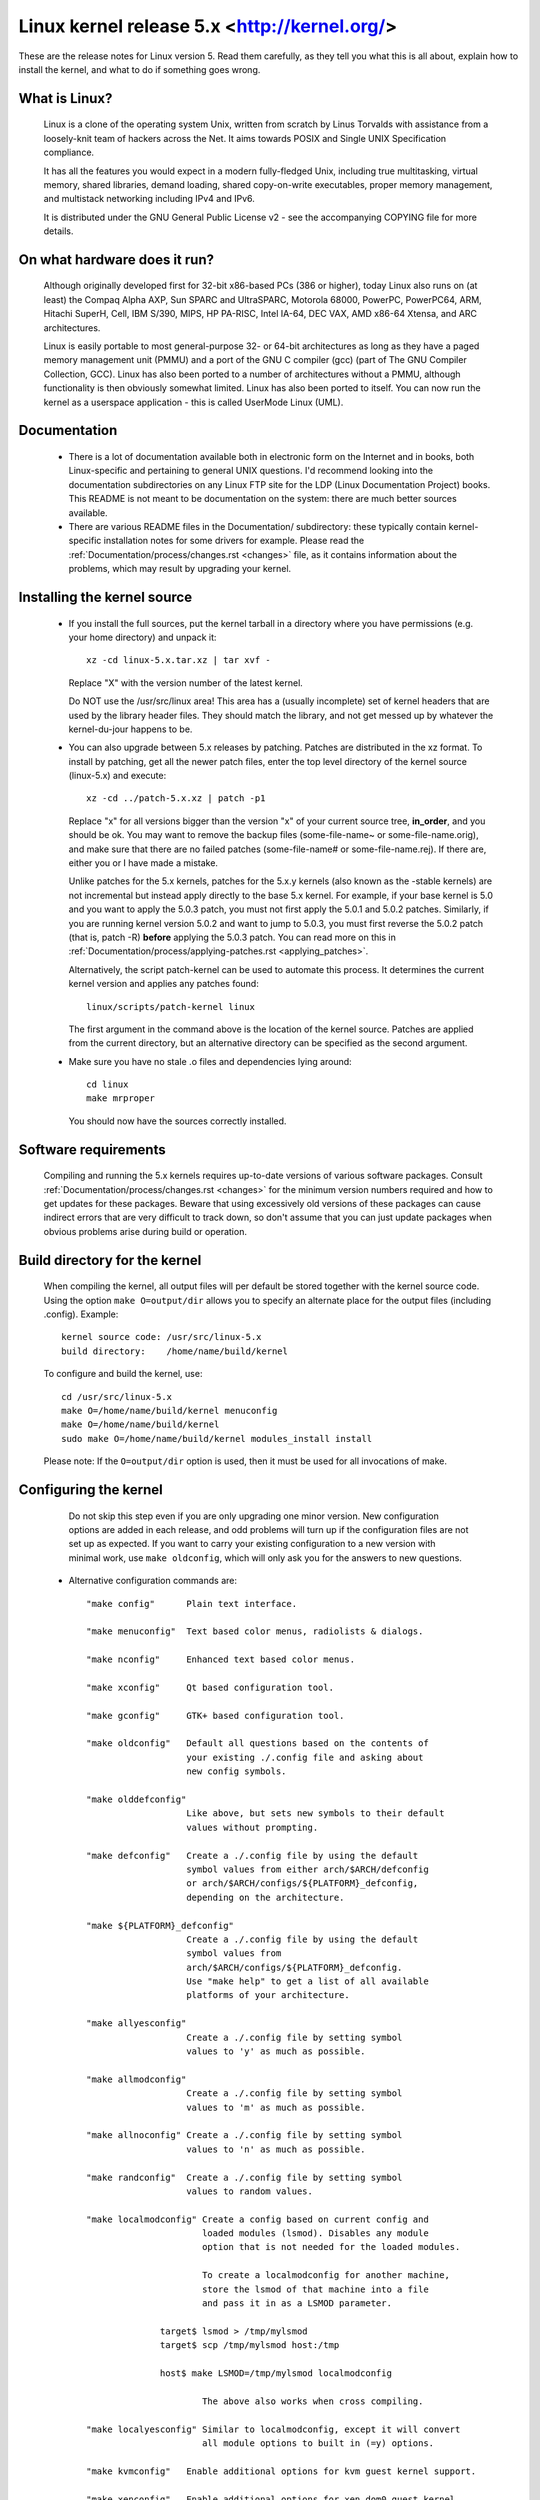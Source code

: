 .. _readme:

Linux kernel release 5.x <http://kernel.org/>
=============================================

These are the release notes for Linux version 5.  Read them carefully,
as they tell you what this is all about, explain how to install the
kernel, and what to do if something goes wrong.

What is Linux?
--------------

  Linux is a clone of the operating system Unix, written from scratch by
  Linus Torvalds with assistance from a loosely-knit team of hackers across
  the Net. It aims towards POSIX and Single UNIX Specification compliance.

  It has all the features you would expect in a modern fully-fledged Unix,
  including true multitasking, virtual memory, shared libraries, demand
  loading, shared copy-on-write executables, proper memory management,
  and multistack networking including IPv4 and IPv6.

  It is distributed under the GNU General Public License v2 - see the
  accompanying COPYING file for more details.

On what hardware does it run?
-----------------------------

  Although originally developed first for 32-bit x86-based PCs (386 or higher),
  today Linux also runs on (at least) the Compaq Alpha AXP, Sun SPARC and
  UltraSPARC, Motorola 68000, PowerPC, PowerPC64, ARM, Hitachi SuperH, Cell,
  IBM S/390, MIPS, HP PA-RISC, Intel IA-64, DEC VAX, AMD x86-64 Xtensa, and
  ARC architectures.

  Linux is easily portable to most general-purpose 32- or 64-bit architectures
  as long as they have a paged memory management unit (PMMU) and a port of the
  GNU C compiler (gcc) (part of The GNU Compiler Collection, GCC). Linux has
  also been ported to a number of architectures without a PMMU, although
  functionality is then obviously somewhat limited.
  Linux has also been ported to itself. You can now run the kernel as a
  userspace application - this is called UserMode Linux (UML).

Documentation
-------------

 - There is a lot of documentation available both in electronic form on
   the Internet and in books, both Linux-specific and pertaining to
   general UNIX questions.  I'd recommend looking into the documentation
   subdirectories on any Linux FTP site for the LDP (Linux Documentation
   Project) books.  This README is not meant to be documentation on the
   system: there are much better sources available.

 - There are various README files in the Documentation/ subdirectory:
   these typically contain kernel-specific installation notes for some
   drivers for example. Please read the
   :ref:`Documentation/process/changes.rst <changes>` file, as it
   contains information about the problems, which may result by upgrading
   your kernel.

Installing the kernel source
----------------------------

 - If you install the full sources, put the kernel tarball in a
   directory where you have permissions (e.g. your home directory) and
   unpack it::

     xz -cd linux-5.x.tar.xz | tar xvf -

   Replace "X" with the version number of the latest kernel.

   Do NOT use the /usr/src/linux area! This area has a (usually
   incomplete) set of kernel headers that are used by the library header
   files.  They should match the library, and not get messed up by
   whatever the kernel-du-jour happens to be.

 - You can also upgrade between 5.x releases by patching.  Patches are
   distributed in the xz format.  To install by patching, get all the
   newer patch files, enter the top level directory of the kernel source
   (linux-5.x) and execute::

     xz -cd ../patch-5.x.xz | patch -p1

   Replace "x" for all versions bigger than the version "x" of your current
   source tree, **in_order**, and you should be ok.  You may want to remove
   the backup files (some-file-name~ or some-file-name.orig), and make sure
   that there are no failed patches (some-file-name# or some-file-name.rej).
   If there are, either you or I have made a mistake.

   Unlike patches for the 5.x kernels, patches for the 5.x.y kernels
   (also known as the -stable kernels) are not incremental but instead apply
   directly to the base 5.x kernel.  For example, if your base kernel is 5.0
   and you want to apply the 5.0.3 patch, you must not first apply the 5.0.1
   and 5.0.2 patches. Similarly, if you are running kernel version 5.0.2 and
   want to jump to 5.0.3, you must first reverse the 5.0.2 patch (that is,
   patch -R) **before** applying the 5.0.3 patch. You can read more on this in
   :ref:`Documentation/process/applying-patches.rst <applying_patches>`.

   Alternatively, the script patch-kernel can be used to automate this
   process.  It determines the current kernel version and applies any
   patches found::

     linux/scripts/patch-kernel linux

   The first argument in the command above is the location of the
   kernel source.  Patches are applied from the current directory, but
   an alternative directory can be specified as the second argument.

 - Make sure you have no stale .o files and dependencies lying around::

     cd linux
     make mrproper

   You should now have the sources correctly installed.

Software requirements
---------------------

   Compiling and running the 5.x kernels requires up-to-date
   versions of various software packages.  Consult
   :ref:`Documentation/process/changes.rst <changes>` for the minimum version numbers
   required and how to get updates for these packages.  Beware that using
   excessively old versions of these packages can cause indirect
   errors that are very difficult to track down, so don't assume that
   you can just update packages when obvious problems arise during
   build or operation.

Build directory for the kernel
------------------------------

   When compiling the kernel, all output files will per default be
   stored together with the kernel source code.
   Using the option ``make O=output/dir`` allows you to specify an alternate
   place for the output files (including .config).
   Example::

     kernel source code: /usr/src/linux-5.x
     build directory:    /home/name/build/kernel

   To configure and build the kernel, use::

     cd /usr/src/linux-5.x
     make O=/home/name/build/kernel menuconfig
     make O=/home/name/build/kernel
     sudo make O=/home/name/build/kernel modules_install install

   Please note: If the ``O=output/dir`` option is used, then it must be
   used for all invocations of make.

Configuring the kernel
----------------------

   Do not skip this step even if you are only upgrading one minor
   version.  New configuration options are added in each release, and
   odd problems will turn up if the configuration files are not set up
   as expected.  If you want to carry your existing configuration to a
   new version with minimal work, use ``make oldconfig``, which will
   only ask you for the answers to new questions.

 - Alternative configuration commands are::

     "make config"      Plain text interface.

     "make menuconfig"  Text based color menus, radiolists & dialogs.

     "make nconfig"     Enhanced text based color menus.

     "make xconfig"     Qt based configuration tool.

     "make gconfig"     GTK+ based configuration tool.

     "make oldconfig"   Default all questions based on the contents of
                        your existing ./.config file and asking about
                        new config symbols.

     "make olddefconfig"
                        Like above, but sets new symbols to their default
                        values without prompting.

     "make defconfig"   Create a ./.config file by using the default
                        symbol values from either arch/$ARCH/defconfig
                        or arch/$ARCH/configs/${PLATFORM}_defconfig,
                        depending on the architecture.

     "make ${PLATFORM}_defconfig"
                        Create a ./.config file by using the default
                        symbol values from
                        arch/$ARCH/configs/${PLATFORM}_defconfig.
                        Use "make help" to get a list of all available
                        platforms of your architecture.

     "make allyesconfig"
                        Create a ./.config file by setting symbol
                        values to 'y' as much as possible.

     "make allmodconfig"
                        Create a ./.config file by setting symbol
                        values to 'm' as much as possible.

     "make allnoconfig" Create a ./.config file by setting symbol
                        values to 'n' as much as possible.

     "make randconfig"  Create a ./.config file by setting symbol
                        values to random values.

     "make localmodconfig" Create a config based on current config and
                           loaded modules (lsmod). Disables any module
                           option that is not needed for the loaded modules.

                           To create a localmodconfig for another machine,
                           store the lsmod of that machine into a file
                           and pass it in as a LSMOD parameter.

                   target$ lsmod > /tmp/mylsmod
                   target$ scp /tmp/mylsmod host:/tmp

                   host$ make LSMOD=/tmp/mylsmod localmodconfig

                           The above also works when cross compiling.

     "make localyesconfig" Similar to localmodconfig, except it will convert
                           all module options to built in (=y) options.

     "make kvmconfig"   Enable additional options for kvm guest kernel support.

     "make xenconfig"   Enable additional options for xen dom0 guest kernel
                        support.

     "make tinyconfig"  Configure the tiniest possible kernel.

   You can find more information on using the Linux kernel config tools
   in Documentation/kbuild/kconfig.rst.

 - NOTES on ``make config``:

    - Having unnecessary drivers will make the kernel bigger, and can
      under some circumstances lead to problems: probing for a
      nonexistent controller card may confuse your other controllers.

    - A kernel with math-emulation compiled in will still use the
      coprocessor if one is present: the math emulation will just
      never get used in that case.  The kernel will be slightly larger,
      but will work on different machines regardless of whether they
      have a math coprocessor or not.

    - The "kernel hacking" configuration details usually result in a
      bigger or slower kernel (or both), and can even make the kernel
      less stable by configuring some routines to actively try to
      break bad code to find kernel problems (kmalloc()).  Thus you
      should probably answer 'n' to the questions for "development",
      "experimental", or "debugging" features.

Compiling the kernel
--------------------

 - Make sure you have at least gcc 4.6 available.
   For more information, refer to :ref:`Documentation/process/changes.rst <changes>`.

   Please note that you can still run a.out user programs with this kernel.

 - Do a ``make`` to create a compressed kernel image. It is also
   possible to do ``make install`` if you have lilo installed to suit the
   kernel makefiles, but you may want to check your particular lilo setup first.

   To do the actual install, you have to be root, but none of the normal
   build should require that. Don't take the name of root in vain.

 - If you configured any of the parts of the kernel as ``modules``, you
   will also have to do ``make modules_install``.

 - Verbose kernel compile/build output:

   Normally, the kernel build system runs in a fairly quiet mode (but not
   totally silent).  However, sometimes you or other kernel developers need
   to see compile, link, or other commands exactly as they are executed.
   For this, use "verbose" build mode.  This is done by passing
   ``V=1`` to the ``make`` command, e.g.::

     make V=1 all

   To have the build system also tell the reason for the rebuild of each
   target, use ``V=2``.  The default is ``V=0``.

 - Keep a backup kernel handy in case something goes wrong.  This is
   especially true for the development releases, since each new release
   contains new code which has not been debugged.  Make sure you keep a
   backup of the modules corresponding to that kernel, as well.  If you
   are installing a new kernel with the same version number as your
   working kernel, make a backup of your modules directory before you
   do a ``make modules_install``.

   Alternatively, before compiling, use the kernel config option
   "LOCALVERSION" to append a unique suffix to the regular kernel version.
   LOCALVERSION can be set in the "General Setup" menu.

 - In order to boot your new kernel, you'll need to copy the kernel
   image (e.g. .../linux/arch/x86/boot/bzImage after compilation)
   to the place where your regular bootable kernel is found.

 - Booting a kernel directly from a floppy without the assistance of a
   bootloader such as LILO, is no longer supported.

   If you boot Linux from the hard drive, chances are you use LILO, which
   uses the kernel image as specified in the file /etc/lilo.conf.  The
   kernel image file is usually /vmlinuz, /boot/vmlinuz, /bzImage or
   /boot/bzImage.  To use the new kernel, save a copy of the old image
   and copy the new image over the old one.  Then, you MUST RERUN LILO
   to update the loading map! If you don't, you won't be able to boot
   the new kernel image.

   Reinstalling LILO is usually a matter of running /sbin/lilo.
   You may wish to edit /etc/lilo.conf to specify an entry for your
   old kernel image (say, /vmlinux.old) in case the new one does not
   work.  See the LILO docs for more information.

   After reinstalling LILO, you should be all set.  Shutdown the system,
   reboot, and enjoy!

   If you ever need to change the default root device, video mode,
   ramdisk size, etc.  in the kernel image, use the ``rdev`` program (or
   alternatively the LILO boot options when appropriate).  No need to
   recompile the kernel to change these parameters.

 - Reboot with the new kernel and enjoy.

If something goes wrong
-----------------------

 - If you have problems that seem to be due to kernel bugs, please check
   the file MAINTAINERS to see if there is a particular person associated
   with the part of the kernel that you are having trouble with. If there
   isn't anyone listed there, then the second best thing is to mail
   them to me (torvalds@linux-foundation.org), and possibly to any other
   relevant mailing-list or to the newsgroup.

 - In all bug-reports, *please* tell what kernel you are talking about,
   how to duplicate the problem, and what your setup is (use your common
   sense).  If the problem is new, tell me so, and if the problem is
   old, please try to tell me when you first noticed it.

 - If the bug results in a message like::

     unable to handle kernel paging request at address C0000010
     Oops: 0002
     EIP:   0010:XXXXXXXX
     eax: xxxxxxxx   ebx: xxxxxxxx   ecx: xxxxxxxx   edx: xxxxxxxx
     esi: xxxxxxxx   edi: xxxxxxxx   ebp: xxxxxxxx
     ds: xxxx  es: xxxx  fs: xxxx  gs: xxxx
     Pid: xx, process nr: xx
     xx xx xx xx xx xx xx xx xx xx

   or similar kernel debugging information on your screen or in your
   system log, please duplicate it *exactly*.  The dump may look
   incomprehensible to you, but it does contain information that may
   help debugging the problem.  The text above the dump is also
   important: it tells something about why the kernel dumped code (in
   the above example, it's due to a bad kernel pointer). More information
   on making sense of the dump is in Documentation/admin-guide/bug-hunting.rst

 - If you compiled the kernel with CONFIG_KALLSYMS you can send the dump
   as is, otherwise you will have to use the ``ksymoops`` program to make
   sense of the dump (but compiling with CONFIG_KALLSYMS is usually preferred).
   This utility can be downloaded from
   https://www.kernel.org/pub/linux/utils/kernel/ksymoops/ .
   Alternatively, you can do the dump lookup by hand:

 - In debugging dumps like the above, it helps enormously if you can
   look up what the EIP value means.  The hex value as such doesn't help
   me or anybody else very much: it will depend on your particular
   kernel setup.  What you should do is take the hex value from the EIP
   line (ignore the ``0010:``), and look it up in the kernel namelist to
   see which kernel function contains the offending address.

   To find out the kernel function name, you'll need to find the system
   binary associated with the kernel that exhibited the symptom.  This is
   the file 'linux/vmlinux'.  To extract the namelist and match it against
   the EIP from the kernel crash, do::

     nm vmlinux | sort | less

   This will give you a list of kernel addresses sorted in ascending
   order, from which it is simple to find the function that contains the
   offending address.  Note that the address given by the kernel
   debugging messages will not necessarily match exactly with the
   function addresses (in fact, that is very unlikely), so you can't
   just 'grep' the list: the list will, however, give you the starting
   point of each kernel function, so by looking for the function that
   has a starting address lower than the one you are searching for but
   is followed by a function with a higher address you will find the one
   you want.  In fact, it may be a good idea to include a bit of
   "context" in your problem report, giving a few lines around the
   interesting one.

   If you for some reason cannot do the above (you have a pre-compiled
   kernel image or similar), telling me as much about your setup as
   possible will help.  Please read the :ref:`admin-guide/reporting-bugs.rst <reportingbugs>`
   document for details.

 - Alternatively, you can use gdb on a running kernel. (read-only; i.e. you
   cannot change values or set break points.) To do this, first compile the
   kernel with -g; edit arch/x86/Makefile appropriately, then do a ``make
   clean``. You'll also need to enable CONFIG_PROC_FS (via ``make config``).

   After you've rebooted with the new kernel, do ``gdb vmlinux /proc/kcore``.
   You can now use all the usual gdb commands. The command to look up the
   point where your system crashed is ``l *0xXXXXXXXX``. (Replace the XXXes
   with the EIP value.)

   gdb'ing a non-running kernel currently fails because ``gdb`` (wrongly)
   disregards the starting offset for which the kernel is compiled.
